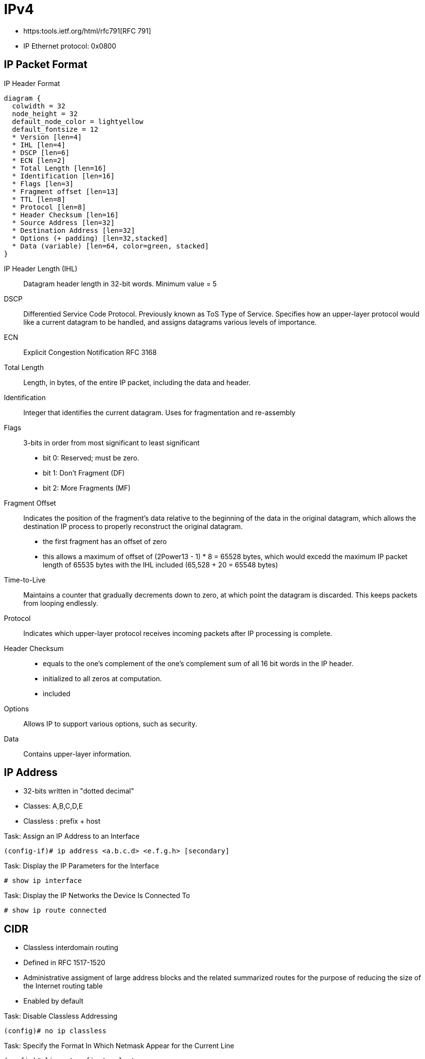 = IPv4

- https:tools.ietf.org/html/rfc791[RFC 791]
- IP Ethernet protocol: 0x0800

== IP Packet Format

.IP Header Format
[packetdiag, target="ipv4-packet-format",size=200]
----
diagram {
  colwidth = 32
  node_height = 32
  default_node_color = lightyellow
  default_fontsize = 12
  * Version [len=4]
  * IHL [len=4]
  * DSCP [len=6]
  * ECN [len=2]
  * Total Length [len=16]
  * Identification [len=16]
  * Flags [len=3]
  * Fragment offset [len=13]
  * TTL [len=8]
  * Protocol [len=8]
  * Header Checksum [len=16]
  * Source Address [len=32]
  * Destination Address [len=32]
  * Options (+ padding) [len=32,stacked]
  * Data (variable) [len=64, color=green, stacked]
}
----

IP Header Length (IHL)::
Datagram header length in 32-bit words.
Minimum value = 5

DSCP::
Differentied Service Code Protocol.
Previously known as ToS Type of Service.
Specifies how an upper-layer protocol would like a current datagram to be handled,
and assigns datagrams various levels of importance.

ECN::
Explicit Congestion Notification
RFC 3168

Total Length::
Length, in bytes, of the entire IP packet,
including the data and header.

Identification::
Integer that identifies the current datagram.
Uses for fragmentation and re-assembly

Flags::
3-bits in order from most significant to least significant
- bit 0: Reserved; must be zero.
- bit 1: Don't Fragment (DF)
- bit 2: More Fragments (MF)

Fragment Offset::
Indicates the position of the fragment's data relative to the beginning of the data in the original datagram,
which allows the destination IP process to properly reconstruct the original datagram.
- the first fragment has an offset of zero
- this allows a maximum of offset of (2Power13 - 1) * 8 = 65528 bytes,
which would excedd the maximum IP packet length of 65535 bytes with the IHL included (65,528 + 20 = 65548 bytes)

Time-to-Live::
Maintains a counter that gradually decrements down to zero,
at which point the datagram is discarded.
This keeps packets from looping endlessly.

Protocol::
Indicates which upper-layer protocol receives incoming packets after IP processing is complete.

Header Checksum::
- equals to the one’s complement of the one’s complement sum of all 16 bit
words in the IP header.
- initialized to all zeros at computation.
- included

Options::
Allows IP to support various options, such as security.

Data::
Contains upper-layer information.

//Use the packet format as the structure of the document

== IP Address

- 32-bits written in "dotted decimal"
- Classes: A,B,C,D,E
- Classless : prefix + host

.Task: Assign an IP Address to an Interface
----
(config-if)# ip address <a.b.c.d> <e.f.g.h> [secondary]
----

.Task: Display the IP Parameters for the Interface
----
# show ip interface
----

.Task: Display the IP Networks the Device Is Connected To
----
# show ip route connected
----

== CIDR

- Classless interdomain routing
- Defined in RFC 1517-1520
- Administrative assigment of large address blocks and the related summarized
  routes for the purpose of reducing the size of the Internet routing table
- Enabled by default


.Task: Disable Classless Addressing
----
(config)# no ip classless
----

.Task: Specify the Format In Which Netmask Appear for the Current Line
----
(config)# line vty <first> <last>
(config-line)# term ip netmask-format {bitcount | decimal | hexadecimal}
----

== Private Addressing

- RFC 1918
- 10.0.0.0/8
- 172.16.0.0/12
- 192.168.0.0/16

== VLSM

- Variable length subnet mask

== Subnet Zero

.Task: Allow IP Subnet Zero
----
(config)# ip subnet-zero
----

== Unnumbered Interfaces

- Borrow the IP address of another interface
- Only point-to-point (non-multiaccess) WAN interfaces
- You cannot reboot a IOS image over an ip unnumbered interface

.Task: Configure Unnumbered Interfaces on Point-to-Point WAN Interfaces
----
(config-if)# ip unnumbered <interface-type interface-id>
----

== 31-Bit Prefix

- Conserve IP address space
- Since RFC 3021
- Only on point-to-point WAN interfaces

.Task: Use a 31-Bit Prefix on Point-to-Point WAN Interfaces
----
(config)# ip classless
(config-if)# ip address a.b.c.d 255.255.255.254
----

== Checksum

- IP checksum is a 16-bit field in IP header used for error detection for IP header.
It equals to the one’s complement of the one’s complement sum of all 16 bit words in the IP header. The checksum field is initialized to all zeros at computation.

- One’s complement sum is calculated by summing all numbers and adding the carries to the result.
  And one’s complement is defined by inverting all 0s and 1s in the number’s bit representation.

For example, if an IP header is 0x4500003044224000800600008c7c19acae241e2b.

=== Sender

First, divide the header hex into 16 bits each and sum them up,

    4500 + 0030 + 4422 + 4000 + 8006 + 0000 + 8c7c + 19ac + ae24 + 1e2b = 2BBCF

Next fold the result into 16 bits by adding the carry to the result,

    2 +  BBCF  = BBD1

The final step is to compute the one’s complement of the one’s complement’s sum,

    BBD1 = 1011101111010001

    IP checksum = one’s complement(1011101111010001) = 0100010000101110 = 442E

Note that IP header needs to be parsed at each hop,
because IP addresses are needed to route the packet.
To detect the errors at IP header, the checksum is validated at every hop.

=== Receiver

The validation is done using the same algorithm.
But this time the initialized checksum value is 442E.

    2BBCF + 442E = 2FFFD, then 2 + FFFD = FFFF

Take the one’s complement of FFFF = 0.

At validation, the checksum computation should evaluate to 0 if the IP header is correct.

== Protocol

[cols=">10a,90a"]
,===
Number , Protocol

1      , ICMP
2      , IGMP
6      , TCP
17     , UDP
45     , IRDP
46     , RSVP
47     , GRE
51     , AH IPSec
50     , ESP IPSec
58     , ICMPv6
88     , EIGRP
89     , OSPF
103    , PIM
112    , VRRP
,===

== IP Options

- by default, cisco routers process IP options

- TLV
  ** Option-Type: 8bit
  ** Option-Length: 8 bit
  ** Option-Data: Variable

.IP Options Format
["packetdiag", target="ip-options-format",size=200]
----
diagram {
  colwidth = 32
  node_height = 32
  default_node_color = lightyellow
  default_fontsize = 12
  * Flag [len=1]
  * Class [len=2]
  * Number [len=5]
  * Option Length [len=8]
  * Option Data (variable) [len=36, color=green]
  * Padding [len=12, color=lightgreen]
}
----

Copied Flag::
- 1 when the option is copied to each fragment

Option Class::
- 0 for Control
- 2 for debugging and measurement for Internet Timestamp option

Option Number::

- 0  *End of the option list*,
- 1  *No Operation*, again the option field is just one octet with no length or data fields.
- 2  *Security*,  the length is 11 octets and the various security codes can be found in RFC 791.
- 3  *Loose Source Route* which is IP routing based on information supplied by the source station where the routers can forward the datagram to any number of intermediate routers in order to get to the destination.
- 4  *Internet Timestamp*
- 7  *Record Route* records the route that a datagram takes.
- 8  *Stream ID* has a length of 4 octets.
- 9  *Strict Source Route* which is IP routing based on information supplied by the source station where the routers can only forward the datagram to a directly connected router in order to get to the next hop indicated in the source route path.


.Task: Ignore all IP options
----
(config)# ip options drop
----

.Task: Discard any IP datagram containing a source-route option
----
(config)# no ip source-route
----

== IP fragmentation and Re-assembly

TODO

- minimum MTU: 576 bytes (ipv4) 1280 bytes (ipv6)

- When a router receives a packet, it examines the destination address and
  determines the outgoing interface to use and that interface's MTU. If the
  packet size is bigger than the MTU, and the Do not Fragment (DF) bit in the
  packet's header is set to 0, then the router may fragment the packet.

The router divides the packet into fragments. The max size of each fragment is
the MTU minus the IP header size (20 bytes minimum; 60 bytes maximum). The
router puts each fragment into its own packet, each fragment packet having
following changes:

The total length field is the fragment size.
The more fragments (MF) flag is set for all fragments except the last one, which is set to 0.
The fragment offset field is set, based on the offset of the fragment in the original data payload. This is measured in units of eight-byte blocks.
The header checksum field is recomputed.
- Fields used: Identification, DF, MF, Offset (and total length of each fragment)
- when one fragment is lost, the entire IP datagram is resent
  ** IP doesn't have any timeout or retransmission
  ** TCP or higher layers have


.Task: Set the IP MTU packet size for an interface.
----
(config-if)# ip mtu <bytes>
----

